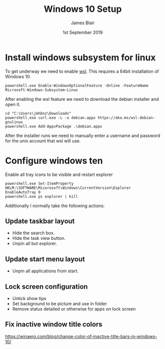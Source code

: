 #+TITLE: Windows 10 Setup
#+AUTHOR: James Blair
#+EMAIL: mail@jamesblair.net
#+DATE: 1st September 2019


* Install windows subsystem for linux

  To get underway we need to enable [[https://en.wikipedia.org/wiki/Windows_Subsystem_for_Linux][wsl]].  This requires a 64bit installation
  of Windows 10.

  #+NAME: Enable the wsl feature
  #+BEGIN_SRC tmate
  powershell.exe Enable-WindowsOptionalFeature -Online -FeatureName Microsoft-Windows-Subsystem-Linux
  #+END_SRC


  After enabling the wsl feature we need to download the debian installer and
  open it.

  #+NAME: Download the debian installer
  #+BEGIN_SRC tmate
  cd "C:\Users\jmhbnz\Downloads"
  powershell.exe curl.exe -L -o debian.appx https://aka.ms/wsl-debian-gnulinux
  powershell.exe Add-AppxPackage .\debian.appx
  #+END_SRC

  
  After the installer runs we need to manually enter a username and password for
  the unix account that wsl will use.


* Configure windows ten

  Enable all tray icons to be visible and restart explorer
  
  #+NAME: Configure tray icons
  #+BEGIN_SRC tmate
  powershell.exe Set-ItemProperty HKLM:\SOFTWARE\Micorosoft\Windows\CurrentVersion\Explorer EnableAutoTray 0  
  powershell.exe ps explorer | kill
  #+END_SRC

  Additionally I normally take the following actions:

** Update taskbar layout

   - Hide the search box.
   - Hide the task view button.
   - Unpin all but explorer.


** Update start menu layout

   - Unpin all applications from start.


** Lock screen configuration

   - Untick show tips
   - Set background to be picture and use in folder
   - Remove status detailed or otherwise for apps on lock screen


** Fix inactive window title colors

   https://winaero.com/blog/change-color-of-inactive-title-bars-in-windows-10/  
